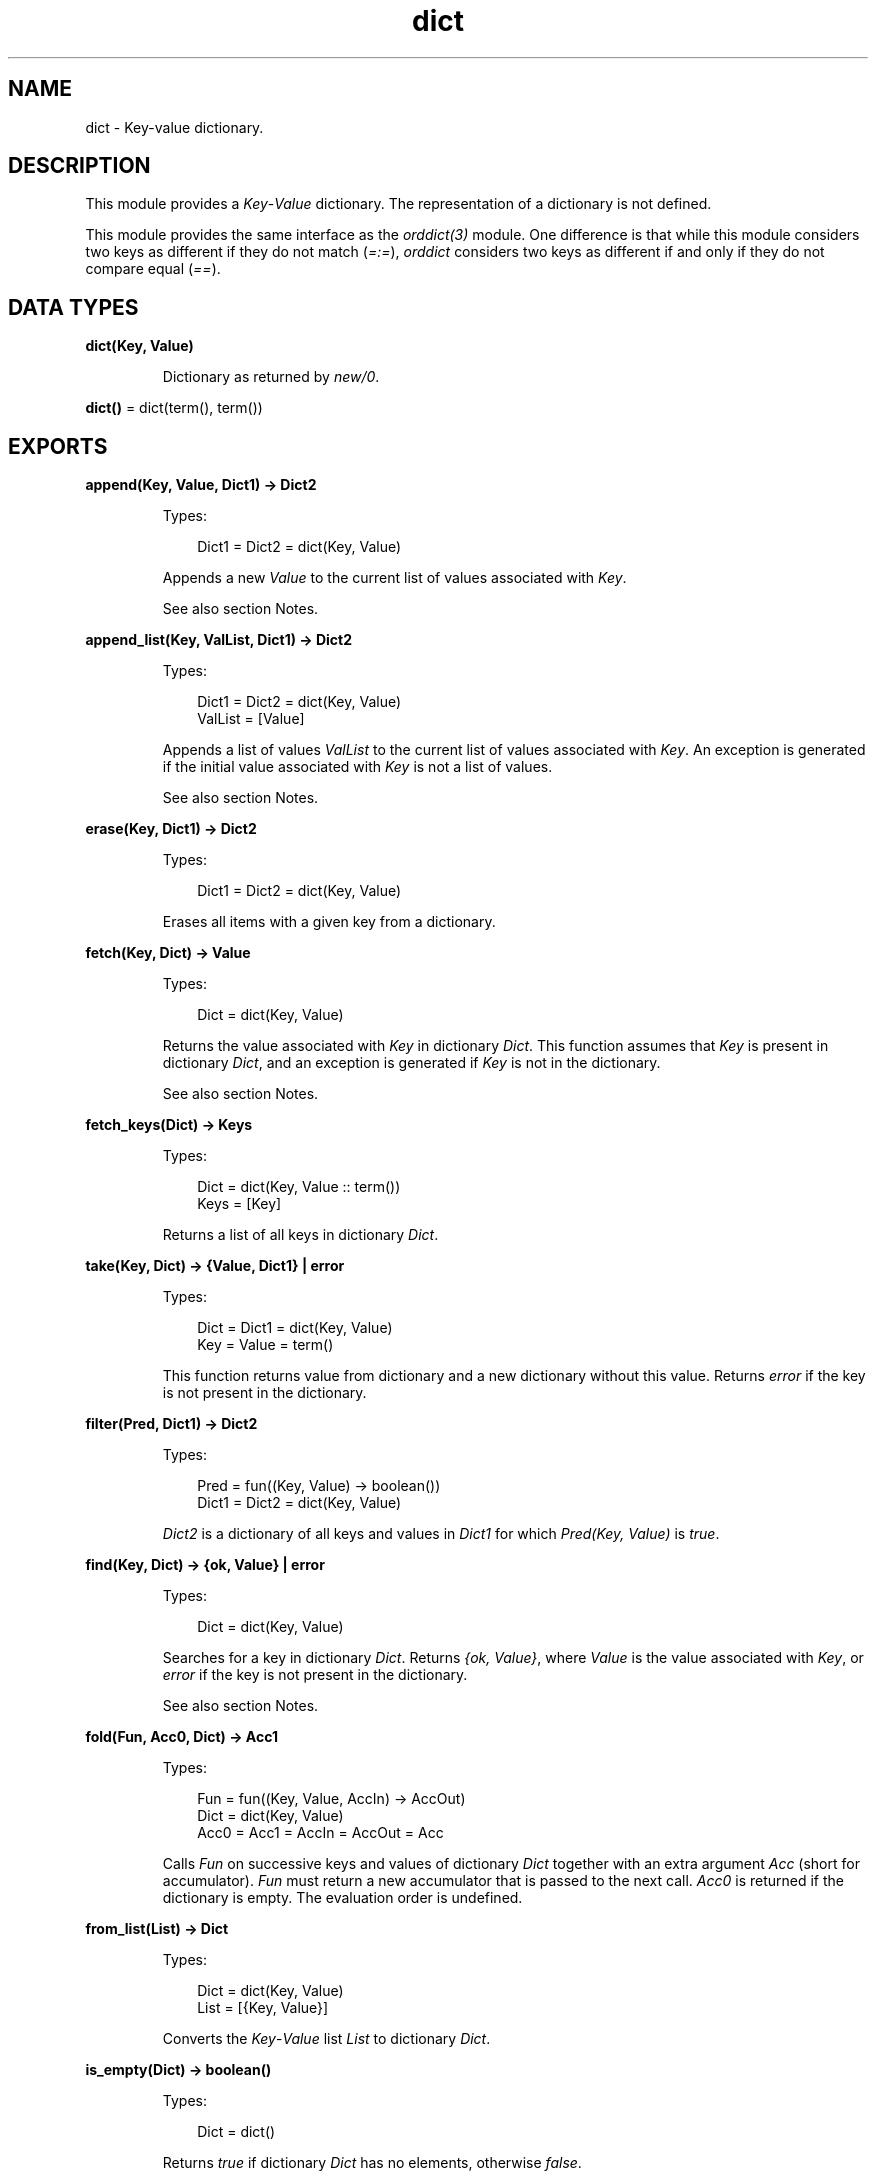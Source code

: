 .TH dict 3 "stdlib 3.13.1" "Ericsson AB" "Erlang Module Definition"
.SH NAME
dict \- Key-value dictionary.
.SH DESCRIPTION
.LP
This module provides a \fIKey\fR\&-\fIValue\fR\& dictionary\&. The representation of a dictionary is not defined\&.
.LP
This module provides the same interface as the \fIorddict(3)\fR\& module\&. One difference is that while this module considers two keys as different if they do not match (\fI=:=\fR\&), \fIorddict\fR\& considers two keys as different if and only if they do not compare equal (\fI==\fR\&)\&.
.SH DATA TYPES
.nf

\fBdict(Key, Value)\fR\&
.br
.fi
.RS
.LP
Dictionary as returned by \fInew/0\fR\&\&.
.RE
.nf

\fBdict()\fR\& = dict(term(), term())
.br
.fi
.SH EXPORTS
.LP
.nf

.B
append(Key, Value, Dict1) -> Dict2
.br
.fi
.br
.RS
.LP
Types:

.RS 3
Dict1 = Dict2 = dict(Key, Value)
.br
.RE
.RE
.RS
.LP
Appends a new \fIValue\fR\& to the current list of values associated with \fIKey\fR\&\&.
.LP
See also section Notes\&.
.RE
.LP
.nf

.B
append_list(Key, ValList, Dict1) -> Dict2
.br
.fi
.br
.RS
.LP
Types:

.RS 3
Dict1 = Dict2 = dict(Key, Value)
.br
ValList = [Value]
.br
.RE
.RE
.RS
.LP
Appends a list of values \fIValList\fR\& to the current list of values associated with \fIKey\fR\&\&. An exception is generated if the initial value associated with \fIKey\fR\& is not a list of values\&.
.LP
See also section Notes\&.
.RE
.LP
.nf

.B
erase(Key, Dict1) -> Dict2
.br
.fi
.br
.RS
.LP
Types:

.RS 3
Dict1 = Dict2 = dict(Key, Value)
.br
.RE
.RE
.RS
.LP
Erases all items with a given key from a dictionary\&.
.RE
.LP
.nf

.B
fetch(Key, Dict) -> Value
.br
.fi
.br
.RS
.LP
Types:

.RS 3
Dict = dict(Key, Value)
.br
.RE
.RE
.RS
.LP
Returns the value associated with \fIKey\fR\& in dictionary \fIDict\fR\&\&. This function assumes that \fIKey\fR\& is present in dictionary \fIDict\fR\&, and an exception is generated if \fIKey\fR\& is not in the dictionary\&.
.LP
See also section Notes\&.
.RE
.LP
.nf

.B
fetch_keys(Dict) -> Keys
.br
.fi
.br
.RS
.LP
Types:

.RS 3
Dict = dict(Key, Value :: term())
.br
Keys = [Key]
.br
.RE
.RE
.RS
.LP
Returns a list of all keys in dictionary \fIDict\fR\&\&.
.RE
.LP
.nf

.B
take(Key, Dict) -> {Value, Dict1} | error
.br
.fi
.br
.RS
.LP
Types:

.RS 3
Dict = Dict1 = dict(Key, Value)
.br
Key = Value = term()
.br
.RE
.RE
.RS
.LP
This function returns value from dictionary and a new dictionary without this value\&. Returns \fIerror\fR\& if the key is not present in the dictionary\&.
.RE
.LP
.nf

.B
filter(Pred, Dict1) -> Dict2
.br
.fi
.br
.RS
.LP
Types:

.RS 3
Pred = fun((Key, Value) -> boolean())
.br
Dict1 = Dict2 = dict(Key, Value)
.br
.RE
.RE
.RS
.LP
\fIDict2\fR\& is a dictionary of all keys and values in \fIDict1\fR\& for which \fIPred(Key, Value)\fR\& is \fItrue\fR\&\&.
.RE
.LP
.nf

.B
find(Key, Dict) -> {ok, Value} | error
.br
.fi
.br
.RS
.LP
Types:

.RS 3
Dict = dict(Key, Value)
.br
.RE
.RE
.RS
.LP
Searches for a key in dictionary \fIDict\fR\&\&. Returns \fI{ok, Value}\fR\&, where \fIValue\fR\& is the value associated with \fIKey\fR\&, or \fIerror\fR\& if the key is not present in the dictionary\&.
.LP
See also section Notes\&.
.RE
.LP
.nf

.B
fold(Fun, Acc0, Dict) -> Acc1
.br
.fi
.br
.RS
.LP
Types:

.RS 3
Fun = fun((Key, Value, AccIn) -> AccOut)
.br
Dict = dict(Key, Value)
.br
Acc0 = Acc1 = AccIn = AccOut = Acc
.br
.RE
.RE
.RS
.LP
Calls \fIFun\fR\& on successive keys and values of dictionary \fIDict\fR\& together with an extra argument \fIAcc\fR\& (short for accumulator)\&. \fIFun\fR\& must return a new accumulator that is passed to the next call\&. \fIAcc0\fR\& is returned if the dictionary is empty\&. The evaluation order is undefined\&.
.RE
.LP
.nf

.B
from_list(List) -> Dict
.br
.fi
.br
.RS
.LP
Types:

.RS 3
Dict = dict(Key, Value)
.br
List = [{Key, Value}]
.br
.RE
.RE
.RS
.LP
Converts the \fIKey\fR\&-\fIValue\fR\& list \fIList\fR\& to dictionary \fIDict\fR\&\&.
.RE
.LP
.nf

.B
is_empty(Dict) -> boolean()
.br
.fi
.br
.RS
.LP
Types:

.RS 3
Dict = dict()
.br
.RE
.RE
.RS
.LP
Returns \fItrue\fR\& if dictionary \fIDict\fR\& has no elements, otherwise \fIfalse\fR\&\&.
.RE
.LP
.nf

.B
is_key(Key, Dict) -> boolean()
.br
.fi
.br
.RS
.LP
Types:

.RS 3
Dict = dict(Key, Value :: term())
.br
.RE
.RE
.RS
.LP
Tests if \fIKey\fR\& is contained in dictionary \fIDict\fR\&\&.
.RE
.LP
.nf

.B
map(Fun, Dict1) -> Dict2
.br
.fi
.br
.RS
.LP
Types:

.RS 3
Fun = fun((Key, Value1) -> Value2)
.br
Dict1 = dict(Key, Value1)
.br
Dict2 = dict(Key, Value2)
.br
.RE
.RE
.RS
.LP
Calls \fIFun\fR\& on successive keys and values of dictionary \fIDict1\fR\& to return a new value for each key\&. The evaluation order is undefined\&.
.RE
.LP
.nf

.B
merge(Fun, Dict1, Dict2) -> Dict3
.br
.fi
.br
.RS
.LP
Types:

.RS 3
Fun = fun((Key, Value1, Value2) -> Value)
.br
Dict1 = dict(Key, Value1)
.br
Dict2 = dict(Key, Value2)
.br
Dict3 = dict(Key, Value)
.br
.RE
.RE
.RS
.LP
Merges two dictionaries, \fIDict1\fR\& and \fIDict2\fR\&, to create a new dictionary\&. All the \fIKey\fR\&-\fIValue\fR\& pairs from both dictionaries are included in the new dictionary\&. If a key occurs in both dictionaries, \fIFun\fR\& is called with the key and both values to return a new value\&. \fImerge\fR\& can be defined as follows, but is faster:
.LP
.nf

merge(Fun, D1, D2) ->
    fold(fun (K, V1, D) ->
                 update(K, fun (V2) -> Fun(K, V1, V2) end, V1, D)
         end, D2, D1).
.fi
.RE
.LP
.nf

.B
new() -> dict()
.br
.fi
.br
.RS
.LP
Creates a new dictionary\&.
.RE
.LP
.nf

.B
size(Dict) -> integer() >= 0
.br
.fi
.br
.RS
.LP
Types:

.RS 3
Dict = dict()
.br
.RE
.RE
.RS
.LP
Returns the number of elements in dictionary \fIDict\fR\&\&.
.RE
.LP
.nf

.B
store(Key, Value, Dict1) -> Dict2
.br
.fi
.br
.RS
.LP
Types:

.RS 3
Dict1 = Dict2 = dict(Key, Value)
.br
.RE
.RE
.RS
.LP
Stores a \fIKey\fR\&-\fIValue\fR\& pair in dictionary \fIDict2\fR\&\&. If \fIKey\fR\& already exists in \fIDict1\fR\&, the associated value is replaced by \fIValue\fR\&\&.
.RE
.LP
.nf

.B
to_list(Dict) -> List
.br
.fi
.br
.RS
.LP
Types:

.RS 3
Dict = dict(Key, Value)
.br
List = [{Key, Value}]
.br
.RE
.RE
.RS
.LP
Converts dictionary \fIDict\fR\& to a list representation\&.
.RE
.LP
.nf

.B
update(Key, Fun, Dict1) -> Dict2
.br
.fi
.br
.RS
.LP
Types:

.RS 3
Dict1 = Dict2 = dict(Key, Value)
.br
Fun = fun((Value1 :: Value) -> Value2 :: Value)
.br
.RE
.RE
.RS
.LP
Updates a value in a dictionary by calling \fIFun\fR\& on the value to get a new value\&. An exception is generated if \fIKey\fR\& is not present in the dictionary\&.
.RE
.LP
.nf

.B
update(Key, Fun, Initial, Dict1) -> Dict2
.br
.fi
.br
.RS
.LP
Types:

.RS 3
Dict1 = Dict2 = dict(Key, Value)
.br
Fun = fun((Value1 :: Value) -> Value2 :: Value)
.br
Initial = Value
.br
.RE
.RE
.RS
.LP
Updates a value in a dictionary by calling \fIFun\fR\& on the value to get a new value\&. If \fIKey\fR\& is not present in the dictionary, \fIInitial\fR\& is stored as the first value\&. For example, \fIappend/3\fR\& can be defined as:
.LP
.nf

append(Key, Val, D) ->
    update(Key, fun (Old) -> Old ++ [Val] end, [Val], D).
.fi
.RE
.LP
.nf

.B
update_counter(Key, Increment, Dict1) -> Dict2
.br
.fi
.br
.RS
.LP
Types:

.RS 3
Dict1 = Dict2 = dict(Key, Value)
.br
Increment = number()
.br
.RE
.RE
.RS
.LP
Adds \fIIncrement\fR\& to the value associated with \fIKey\fR\& and stores this value\&. If \fIKey\fR\& is not present in the dictionary, \fIIncrement\fR\& is stored as the first value\&.
.LP
This can be defined as follows, but is faster:
.LP
.nf

update_counter(Key, Incr, D) ->
    update(Key, fun (Old) -> Old + Incr end, Incr, D).
.fi
.RE
.SH "NOTES"

.LP
Functions \fIappend\fR\& and \fIappend_list\fR\& are included so that keyed values can be stored in a list \fIaccumulator\fR\&, for example:
.LP
.nf

> D0 = dict:new(),
  D1 = dict:store(files, [], D0),
  D2 = dict:append(files, f1, D1),
  D3 = dict:append(files, f2, D2),
  D4 = dict:append(files, f3, D3),
  dict:fetch(files, D4).
[f1,f2,f3]
.fi
.LP
This saves the trouble of first fetching a keyed value, appending a new value to the list of stored values, and storing the result\&.
.LP
Function \fIfetch\fR\& is to be used if the key is known to be in the dictionary, otherwise function \fIfind\fR\&\&.
.SH "SEE ALSO"

.LP
\fIgb_trees(3)\fR\&, \fIorddict(3)\fR\&